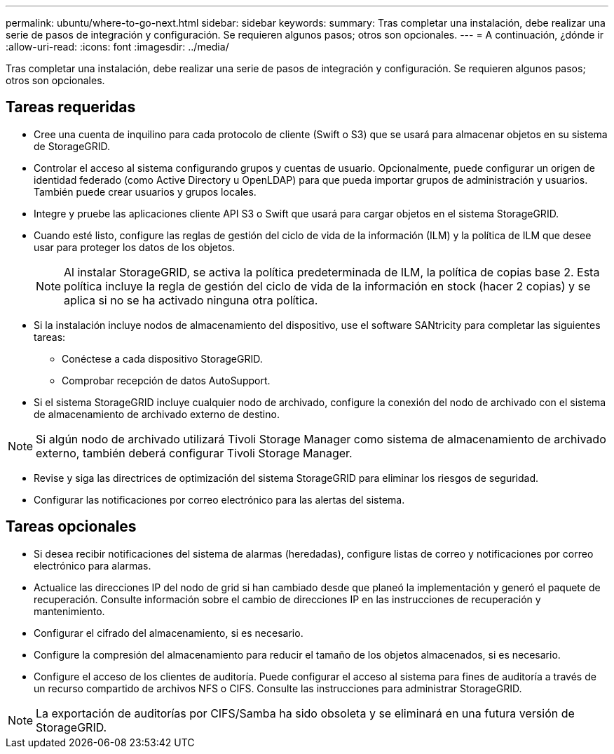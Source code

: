 ---
permalink: ubuntu/where-to-go-next.html 
sidebar: sidebar 
keywords:  
summary: Tras completar una instalación, debe realizar una serie de pasos de integración y configuración. Se requieren algunos pasos; otros son opcionales. 
---
= A continuación, ¿dónde ir
:allow-uri-read: 
:icons: font
:imagesdir: ../media/


[role="lead"]
Tras completar una instalación, debe realizar una serie de pasos de integración y configuración. Se requieren algunos pasos; otros son opcionales.



== Tareas requeridas

* Cree una cuenta de inquilino para cada protocolo de cliente (Swift o S3) que se usará para almacenar objetos en su sistema de StorageGRID.
* Controlar el acceso al sistema configurando grupos y cuentas de usuario. Opcionalmente, puede configurar un origen de identidad federado (como Active Directory u OpenLDAP) para que pueda importar grupos de administración y usuarios. También puede crear usuarios y grupos locales.
* Integre y pruebe las aplicaciones cliente API S3 o Swift que usará para cargar objetos en el sistema StorageGRID.
* Cuando esté listo, configure las reglas de gestión del ciclo de vida de la información (ILM) y la política de ILM que desee usar para proteger los datos de los objetos.
+

NOTE: Al instalar StorageGRID, se activa la política predeterminada de ILM, la política de copias base 2. Esta política incluye la regla de gestión del ciclo de vida de la información en stock (hacer 2 copias) y se aplica si no se ha activado ninguna otra política.

* Si la instalación incluye nodos de almacenamiento del dispositivo, use el software SANtricity para completar las siguientes tareas:
+
** Conéctese a cada dispositivo StorageGRID.
** Comprobar recepción de datos AutoSupport.


* Si el sistema StorageGRID incluye cualquier nodo de archivado, configure la conexión del nodo de archivado con el sistema de almacenamiento de archivado externo de destino.



NOTE: Si algún nodo de archivado utilizará Tivoli Storage Manager como sistema de almacenamiento de archivado externo, también deberá configurar Tivoli Storage Manager.

* Revise y siga las directrices de optimización del sistema StorageGRID para eliminar los riesgos de seguridad.
* Configurar las notificaciones por correo electrónico para las alertas del sistema.




== Tareas opcionales

* Si desea recibir notificaciones del sistema de alarmas (heredadas), configure listas de correo y notificaciones por correo electrónico para alarmas.
* Actualice las direcciones IP del nodo de grid si han cambiado desde que planeó la implementación y generó el paquete de recuperación. Consulte información sobre el cambio de direcciones IP en las instrucciones de recuperación y mantenimiento.
* Configurar el cifrado del almacenamiento, si es necesario.
* Configure la compresión del almacenamiento para reducir el tamaño de los objetos almacenados, si es necesario.
* Configure el acceso de los clientes de auditoría. Puede configurar el acceso al sistema para fines de auditoría a través de un recurso compartido de archivos NFS o CIFS. Consulte las instrucciones para administrar StorageGRID.



NOTE: La exportación de auditorías por CIFS/Samba ha sido obsoleta y se eliminará en una futura versión de StorageGRID.
